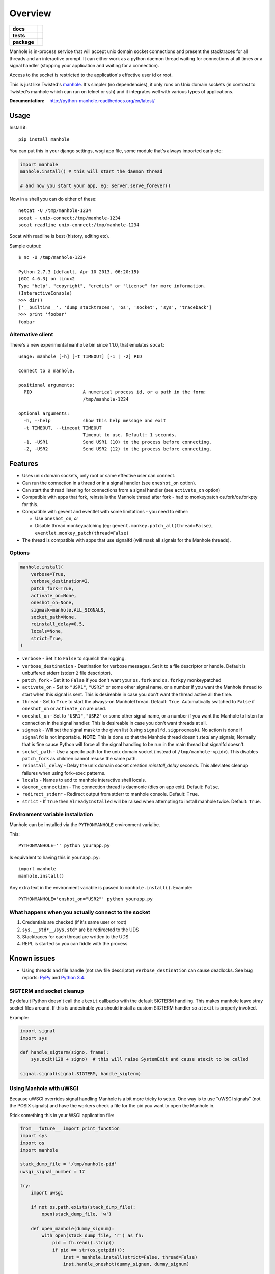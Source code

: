 ========
Overview
========

.. start-badges

.. list-table::
    :stub-columns: 1

    * - docs
      - |docs|
    * - tests
      - | |travis| |requires|
        | |coveralls| |codecov|
        | |landscape| |scrutinizer| |codacy| |codeclimate|
    * - package
      - | |version| |wheel| |supported-versions| |supported-implementations|
        | |commits-since|

.. |docs| image:: https://readthedocs.org/projects/python-manhole/badge/?style=flat
    :target: https://readthedocs.org/projects/python-manhole
    :alt: Documentation Status

.. |travis| image:: https://travis-ci.org/ionelmc/python-manhole.svg?branch=master
    :alt: Travis-CI Build Status
    :target: https://travis-ci.org/ionelmc/python-manhole

.. |requires| image:: https://requires.io/github/ionelmc/python-manhole/requirements.svg?branch=master
    :alt: Requirements Status
    :target: https://requires.io/github/ionelmc/python-manhole/requirements/?branch=master

.. |coveralls| image:: https://coveralls.io/repos/ionelmc/python-manhole/badge.svg?branch=master&service=github
    :alt: Coverage Status
    :target: https://coveralls.io/r/ionelmc/python-manhole

.. |codecov| image:: https://codecov.io/github/ionelmc/python-manhole/coverage.svg?branch=master
    :alt: Coverage Status
    :target: https://codecov.io/github/ionelmc/python-manhole

.. |landscape| image:: https://landscape.io/github/ionelmc/python-manhole/master/landscape.svg?style=flat
    :target: https://landscape.io/github/ionelmc/python-manhole/master
    :alt: Code Quality Status

.. |codacy| image:: https://img.shields.io/codacy/REPLACE_WITH_PROJECT_ID.svg
    :target: https://www.codacy.com/app/ionelmc/python-manhole
    :alt: Codacy Code Quality Status

.. |codeclimate| image:: https://codeclimate.com/github/ionelmc/python-manhole/badges/gpa.svg
   :target: https://codeclimate.com/github/ionelmc/python-manhole
   :alt: CodeClimate Quality Status

.. |version| image:: https://img.shields.io/pypi/v/manhole.svg
    :alt: PyPI Package latest release
    :target: https://pypi.python.org/pypi/manhole

.. |commits-since| image:: https://img.shields.io/github/commits-since/ionelmc/python-manhole/v1.3.0.svg
    :alt: Commits since latest release
    :target: https://github.com/ionelmc/python-manhole/compare/v1.3.0...master

.. |wheel| image:: https://img.shields.io/pypi/wheel/manhole.svg
    :alt: PyPI Wheel
    :target: https://pypi.python.org/pypi/manhole

.. |supported-versions| image:: https://img.shields.io/pypi/pyversions/manhole.svg
    :alt: Supported versions
    :target: https://pypi.python.org/pypi/manhole

.. |supported-implementations| image:: https://img.shields.io/pypi/implementation/manhole.svg
    :alt: Supported implementations
    :target: https://pypi.python.org/pypi/manhole

.. |scrutinizer| image:: https://img.shields.io/scrutinizer/g/ionelmc/python-manhole/master.svg
    :alt: Scrutinizer Status
    :target: https://scrutinizer-ci.com/g/ionelmc/python-manhole/

Manhole is in-process service that will accept unix domain socket connections and present the
stacktraces for all threads and an interactive prompt. It can either work as a python daemon
thread waiting for connections at all times *or* a signal handler (stopping your application and
waiting for a connection).

Access to the socket is restricted to the application's effective user id or root.

This is just like Twisted's `manhole <http://twistedmatrix.com/documents/current/api/twisted.conch.manhole.html>`__.
It's simpler (no dependencies), it only runs on Unix domain sockets (in contrast to Twisted's manhole which
can run on telnet or ssh) and it integrates well with various types of applications.

:Documentation: http://python-manhole.readthedocs.org/en/latest/

Usage
=====

Install it::

    pip install manhole

You can put this in your django settings, wsgi app file, some module that's always imported early etc:

.. code-block:: python

    import manhole
    manhole.install() # this will start the daemon thread

    # and now you start your app, eg: server.serve_forever()

Now in a shell you can do either of these::

    netcat -U /tmp/manhole-1234
    socat - unix-connect:/tmp/manhole-1234
    socat readline unix-connect:/tmp/manhole-1234

Socat with readline is best (history, editing etc).

Sample output::

    $ nc -U /tmp/manhole-1234

    Python 2.7.3 (default, Apr 10 2013, 06:20:15)
    [GCC 4.6.3] on linux2
    Type "help", "copyright", "credits" or "license" for more information.
    (InteractiveConsole)
    >>> dir()
    ['__builtins__', 'dump_stacktraces', 'os', 'socket', 'sys', 'traceback']
    >>> print 'foobar'
    foobar

Alternative client
------------------

There's a new experimental ``manhole`` bin since 1.1.0, that emulates ``socat``::

    usage: manhole [-h] [-t TIMEOUT] [-1 | -2] PID

    Connect to a manhole.

    positional arguments:
      PID                   A numerical process id, or a path in the form:
                            /tmp/manhole-1234

    optional arguments:
      -h, --help            show this help message and exit
      -t TIMEOUT, --timeout TIMEOUT
                            Timeout to use. Default: 1 seconds.
      -1, -USR1             Send USR1 (10) to the process before connecting.
      -2, -USR2             Send USR2 (12) to the process before connecting.

.. end-badges


Features
========

* Uses unix domain sockets, only root or same effective user can connect.
* Can run the connection in a thread or in a signal handler (see ``oneshot_on`` option).
* Can start the thread listening for connections from a signal handler (see ``activate_on`` option)
* Compatible with apps that fork, reinstalls the Manhole thread after fork - had to monkeypatch os.fork/os.forkpty for
  this.
* Compatible with gevent and eventlet with some limitations - you need to either:

  * Use ``oneshot_on``, *or*
  * Disable thread monkeypatching (eg: ``gevent.monkey.patch_all(thread=False)``, ``eventlet.monkey_patch(thread=False)``

* The thread is compatible with apps that use signalfd (will mask all signals for the Manhole threads).

Options
-------

.. code-block:: python

    manhole.install(
        verbose=True,
        verbose_destination=2,
        patch_fork=True,
        activate_on=None,
        oneshot_on=None,
        sigmask=manhole.ALL_SIGNALS,
        socket_path=None,
        reinstall_delay=0.5,
        locals=None,
        strict=True,
    )

* ``verbose`` - Set it to ``False`` to squelch the logging.
* ``verbose_destination`` - Destination for verbose messages. Set it to a file descriptor or handle. Default is
  unbuffered stderr (stderr ``2`` file descriptor).
* ``patch_fork`` - Set it to ``False`` if you don't want your ``os.fork`` and ``os.forkpy`` monkeypatched
* ``activate_on`` - Set to ``"USR1"``, ``"USR2"`` or some other signal name, or a number if you want the Manhole thread
  to start when this signal is sent. This is desireable in case you don't want the thread active all the time.
* ``thread`` - Set to ``True`` to start the always-on ManholeThread. Default: ``True``.
  Automatically switched to ``False`` if ``oneshot_on`` or ``activate_on`` are used.
* ``oneshot_on`` - Set to ``"USR1"``, ``"USR2"`` or some other signal name, or a number if you want the Manhole to
  listen for connection in the signal handler. This is desireable in case you don't want threads at all.
* ``sigmask`` - Will set the signal mask to the given list (using ``signalfd.sigprocmask``). No action is done if
  ``signalfd`` is not importable. **NOTE**: This is done so that the Manhole thread doesn't *steal* any signals;
  Normally that is fine cause Python will force all the signal handling to be run in the main thread but signalfd
  doesn't.
* ``socket_path`` - Use a specifc path for the unix domain socket (instead of ``/tmp/manhole-<pid>``). This disables
  ``patch_fork`` as children cannot resuse the same path.
* ``reinstall_delay`` - Delay the unix domain socket creation *reinstall_delay* seconds. This alleviates
  cleanup failures when using fork+exec patterns.
* ``locals`` - Names to add to manhole interactive shell locals.
* ``daemon_connection`` - The connection thread is daemonic (dies on app exit). Default: ``False``.
* ``redirect_stderr`` - Redirect output from stderr to manhole console. Default: ``True``.
* ``strict`` - If ``True`` then ``AlreadyInstalled`` will be raised when attempting to install manhole twice.
  Default: ``True``.

Environment variable installation
---------------------------------

Manhole can be installed via the ``PYTHONMANHOLE`` environment varialbe.

This::

    PYTHONMANHOLE='' python yourapp.py

Is equivalent to having this in ``yourapp.py``::

    import manhole
    manhole.install()

Any extra text in the environment variable is passed to ``manhole.install()``. Example::

    PYTHONMANHOLE='onshot_on="USR2"' python yourapp.py

What happens when you actually connect to the socket
----------------------------------------------------

1. Credentials are checked (if it's same user or root)
2. ``sys.__std*__``/``sys.std*`` are be redirected to the UDS
3. Stacktraces for each thread are written to the UDS
4. REPL is started so you can fiddle with the process

Known issues
============

* Using threads and file handle (not raw file descriptor) ``verbose_destination`` can cause deadlocks. See bug reports:
  `PyPy <https://bitbucket.org/pypy/pypy/issue/1895/writing-to-stderr-from-multiple-processes>`_ and `Python 3.4
  <http://bugs.python.org/issue22697>`_.

SIGTERM and socket cleanup
--------------------------

By default Python doesn't call the ``atexit`` callbacks with the default SIGTERM handling. This makes manhole leave
stray socket files around. If this is undesirable you should install a custom SIGTERM handler so ``atexit`` is
properly invoked.

Example:

.. code-block:: python

    import signal
    import sys

    def handle_sigterm(signo, frame):
        sys.exit(128 + signo)  # this will raise SystemExit and cause atexit to be called

    signal.signal(signal.SIGTERM, handle_sigterm)

Using Manhole with uWSGI
------------------------

Because uWSGI overrides signal handling Manhole is a bit more tricky to setup. One way is to use "uWSGI signals" (not
the POSIX signals) and have the workers check a file for the pid you want to open the Manhole in.

Stick something this in your WSGI application file:

.. sourcecode:: python

    from __future__ import print_function
    import sys
    import os
    import manhole

    stack_dump_file = '/tmp/manhole-pid'
    uwsgi_signal_number = 17

    try:
        import uwsgi

        if not os.path.exists(stack_dump_file):
            open(stack_dump_file, 'w')

        def open_manhole(dummy_signum):
            with open(stack_dump_file, 'r') as fh:
                pid = fh.read().strip()
                if pid == str(os.getpid()):
                    inst = manhole.install(strict=False, thread=False)
                    inst.handle_oneshot(dummy_signum, dummy_signum)

        uwsgi.register_signal(uwsgi_signal_number, 'workers', open_manhole)
        uwsgi.add_file_monitor(uwsgi_signal_number, stack_dump_file)

        print("Listening for stack mahole requests via %r" % (stack_dump_file,), file=sys.stderr)
    except ImportError:
        print("Not running under uwsgi; unable to configure manhole trigger", file=sys.stderr)
    except IOError:
        print("IOError creating manhole trigger %r" % (stack_dump_file,), file=sys.stderr)


    # somewhere bellow you'd have something like
    from django.core.wsgi import get_wsgi_application
    application = get_wsgi_application()
    # or
    def application(environ, start_response):
        start_response('200 OK', [('Content-Type', 'text/plain'), ('Content-Length', '2')])
        yield b'OK'

To open the Manhole just run `echo 1234 > /tmp/manhole-pid` and then `manhole-cli 1234`.

Requirements
============

:OS: Linux, OS X
:Runtime: Python 2.6, 2.7, 3.2, 3.3, 3.4 or PyPy

Similar projects
================

* Twisted's `manhole <http://twistedmatrix.com/documents/current/api/twisted.conch.manhole.html>`__ - it has colors and
  server-side history.
* `wsgi-shell <https://github.com/GrahamDumpleton/wsgi-shell>`_ - spawns a thread.
* `pyrasite <https://github.com/lmacken/pyrasite>`_ - uses gdb to inject code.
* `pydbattach <https://github.com/albertz/pydbattach>`_ - uses gdb to inject code.
* `pystuck <https://github.com/alonho/pystuck>`_ - very similar, uses `rpyc <https://github.com/tomerfiliba/rpyc>`_ for
  communication.
* `pyringe <https://github.com/google/pyringe>`_ - uses gdb to inject code, more reliable, but relies on `dbg` python
  builds unfortunatelly.
* `pdb-clone <https://pypi.python.org/pypi/pdb-clone>`_ - uses gdb to inject code, with a `different strategy
  <https://code.google.com/p/pdb-clone/wiki/RemoteDebugging>`_.
